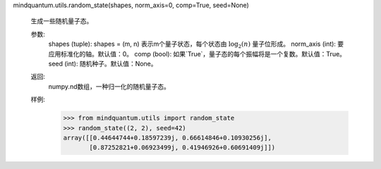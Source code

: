 mindquantum.utils.random_state(shapes, norm_axis=0, comp=True, seed=None)

    生成一些随机量子态。

    参数:
        shapes (tuple): shapes = (m, n) 表示m个量子状态，每个状态由 :math:`\log_2(n)` 量子位形成。
        norm_axis (int): 要应用标准化的轴。默认值：0。
        comp (bool): 如果`True`，量子态的每个振幅将是一个复数。默认值：True。
        seed (int): 随机种子。默认值：None。

    返回:
        numpy.nd数组，一种归一化的随机量子态。

    样例:
        >>> from mindquantum.utils import random_state
        >>> random_state((2, 2), seed=42)
        array([[0.44644744+0.18597239j, 0.66614846+0.10930256j],
               [0.87252821+0.06923499j, 0.41946926+0.60691409j]])
    